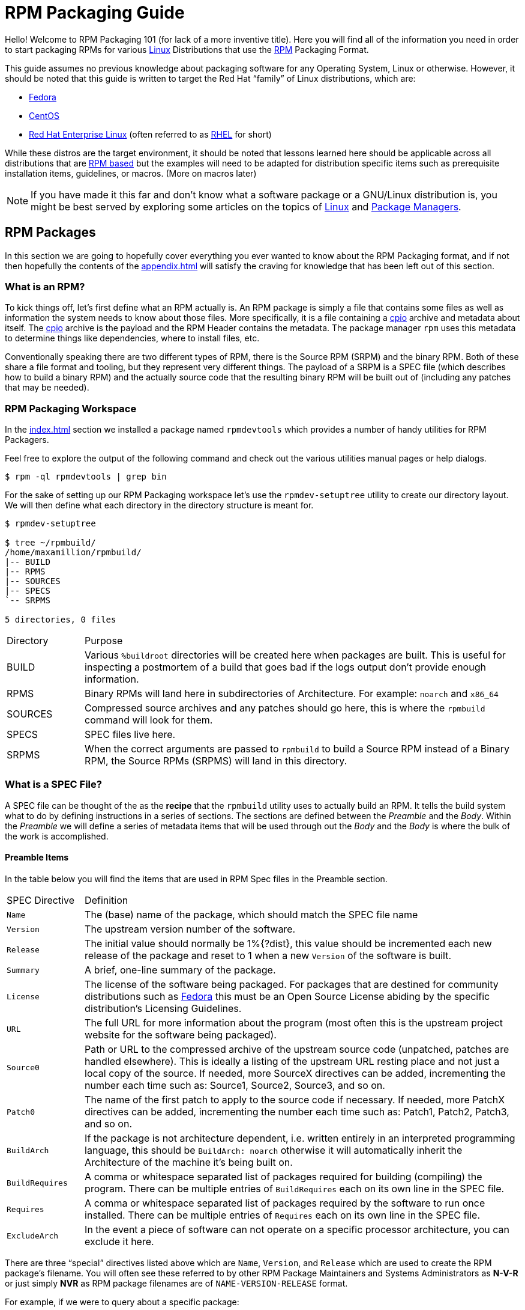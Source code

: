 [[rpm-packaging-guide]]
= RPM Packaging Guide

Hello! Welcome to RPM Packaging 101 (for lack of a more inventive title). Here
you will find all of the information you need in order to start packaging RPMs
for various https://en.wikipedia.org/wiki/Linux[Linux] Distributions that use the http://rpm.org/[RPM] Packaging Format.

This guide assumes no previous knowledge about packaging software for any
Operating System, Linux or otherwise. However, it should be noted that this
guide is written to target the Red Hat “family” of Linux distributions, which
are:

*   https://getfedora.org/[Fedora]
*   https://www.centos.org/[CentOS]
*   https://www.redhat.com/en/technologies/linux-platforms[Red Hat Enterprise Linux] (often referred to as https://www.redhat.com/en/technologies/linux-platforms[RHEL] for short)

While these distros are the target environment, it should be noted that lessons
learned here should be applicable across all distributions that are https://en.wikipedia.org/wiki/List_of_Linux_distributions#RPM-based[RPM based]
but the examples will need to be adapted for distribution specific items such as
prerequisite installation items, guidelines, or macros. (More on macros later)

NOTE: If you have made it this far and don’t know what a software package or a
GNU/Linux distribution is, you might be best served by exploring some
articles on the topics of https://en.wikipedia.org/wiki/Linux[Linux] and https://en.wikipedia.org/wiki/Package_manager[Package Managers].

[[rpm-packages]]
== RPM Packages

In this section we are going to hopefully cover everything you ever wanted to
know about the RPM Packaging format, and if not then hopefully the contents of
the <<appendix.adoc#appendix>> will satisfy the craving for knowledge that has
been left out of this section.

[[what-is-an-rpm]]
=== What is an RPM?

To kick things off, let’s first define what an RPM actually is. An RPM package
is simply a file that contains some files as well as information the system
needs to know about those files. More specifically, it is a file containing a
https://en.wikipedia.org/wiki/Cpio[cpio] archive and metadata about itself. The https://en.wikipedia.org/wiki/Cpio[cpio] archive is the payload
and the RPM Header contains the metadata. The package manager ``rpm`` uses this
metadata to determine things like dependencies, where to install files, etc.

Conventionally speaking there are two different types of RPM, there is the
Source RPM (SRPM) and the binary RPM. Both of these share a file format and
tooling, but they represent very different things. The payload of a SRPM is a
SPEC file (which describes how to build a binary RPM) and the actually source
code that the resulting binary RPM will be built out of (including any patches
that may be needed).

[[rpm-packaging-workspace]]
=== RPM Packaging Workspace

In the <<index.adoc#prerequisites>> section we installed a package named
``rpmdevtools`` which provides a number of handy utilities for RPM Packagers.

Feel free to explore the output of the following command and check out the
various utilities manual pages or help dialogs.

[source,java]
----
$ rpm -ql rpmdevtools | grep bin

----

For the sake of setting up our RPM Packaging workspace let’s use the
``rpmdev-setuptree`` utility to create our directory layout. We will then define
what each directory in the directory structure is meant for.

[source,java]
----
$ rpmdev-setuptree

$ tree ~/rpmbuild/
/home/maxamillion/rpmbuild/
|-- BUILD
|-- RPMS
|-- SOURCES
|-- SPECS
`-- SRPMS

5 directories, 0 files

----

[cols="15%,85%"]
|====
| Directory | Purpose
| BUILD | Various ``%buildroot`` directories will be created here when
packages are built. This is useful for inspecting a
postmortem of a build that goes bad if the logs output don’t
provide enough information.
| RPMS | Binary RPMs will land here in subdirectories of
Architecture. For example: ``noarch`` and ``x86_64``
| SOURCES | Compressed source archives and any patches should go here,
this is where the ``rpmbuild`` command will look for them.
| SPECS | SPEC files live here.
| SRPMS | When the correct arguments are passed to ``rpmbuild`` to
build a Source RPM instead of a Binary RPM, the Source RPMs
(SRPMS) will land in this directory.
|====

[[what-is-a-spec-file]]
=== What is a SPEC File?

A SPEC file can be thought of the as the **recipe** that the ``rpmbuild``
utility uses to actually build an RPM. It tells the build system what to do by
defining instructions in a series of sections. The sections are defined between
the __Preamble__ and the __Body__. Within the __Preamble__ we will define a series of
metadata items that will be used through out the __Body__ and the __Body__ is where
the bulk of the work is accomplished.

[[preamble-items]]
==== Preamble Items

In the table below you will find the items that are used in RPM Spec files in
the Preamble section.

[cols="15%,85%"]
|====
| SPEC Directive | Definition
| ``Name`` | The (base) name of the package, which should match the SPEC
file name
| ``Version`` | The upstream version number of the software.
| ``Release`` | The initial value should normally be 1%{?dist}, this value
should be incremented each new release of the package and
reset to 1 when a new ``Version`` of the software is built.
| ``Summary`` | A brief, one-line summary of the package.
| ``License`` | The license of the software being packaged. For packages
that are destined for community distributions such as
https://getfedora.org/[Fedora] this must be an Open Source License abiding by the
specific distribution’s Licensing Guidelines.
| ``URL`` | The full URL for more information about the program (most
often this is the upstream project website for the software
being packaged).
| ``Source0`` | Path or URL to the compressed archive of the upstream source
code (unpatched, patches are handled elsewhere). This is
ideally a listing of the upstream URL resting place and not
just a local copy of the source. If needed, more SourceX
directives can be added, incrementing the number each time
such as: Source1, Source2, Source3, and so on.
| ``Patch0`` | The name of the first patch to apply to the source code if
necessary. If needed, more PatchX directives can be added,
incrementing the number each time such as: Patch1, Patch2,
Patch3, and so on.
| ``BuildArch`` | If the package is not architecture dependent, i.e. written
entirely in an interpreted programming language, this should
be ``BuildArch: noarch`` otherwise it will automatically
inherit the Architecture of the machine it’s being built on.
| ``BuildRequires`` | A comma or whitespace separated list of packages required
for building
(compiling) the program. There can be multiple entries of
``BuildRequires`` each on its own line in the SPEC file.
| ``Requires`` | A comma or whitespace separated list of packages required
by the software to run once installed. There can
be multiple entries of ``Requires`` each on its
own line in the SPEC file.
| ``ExcludeArch`` | In the event a piece of software can not operate on a
specific processor architecture, you can exclude it here.
|====

There are three “special” directives listed above which are ``Name``,
``Version``, and ``Release`` which are used to create the RPM package’s
filename. You will often see these referred to by other RPM Package Maintainers
and Systems Administrators as **N-V-R** or just simply **NVR** as RPM package
filenames are of ``NAME-VERSION-RELEASE`` format.

For example, if we were to query about a specific package:

[source,java]
----
$ rpm -q python
python-2.7.5-34.el7.x86_64

----

Here ``python`` is our Package Name, ``2.7.5`` is our Version, and ``34.el7`` is
our Release. The final marker is ``x86_64`` and is our architecture, which is
not something we control as a RPM Packager (with the exception of ``noarch``,
more on that later) but is a side effect of the ``rpmbuild`` build environment,
something we will cover in more detail later.

[[body-items]]
==== Body Items

In the table below you will find the items that are used in RPM Spec files in
the body.

[cols="15%,85%"]
|====
| SPEC Directive | Definition
| ``%description`` | A full description of the software packaged in the RPM, this
can consume multiple lines and be broken into paragraphs.
| ``%prep`` | Command or series of commands to prepare the software
to be built. Example is to uncompress the archive in
``Source0``. This can contain shell script.
| ``%build`` | Command or series of commands used to actually perform the
build procedure (compile) of the software.
| ``%install`` | Command or series of commands used to actually install the
various artifacts into a resulting location in the FHS.
Something to note is that this is done within the relative
context of the ``%buildroot`` (more on that later).
| ``%check`` | Command or series of commands to “test” the software. This
is normally things such as unit tests.
| ``%files`` | The list of files that will be installed in their final
resting place in the context of the target system.
| ``%changelog`` | A record of changes that have happened to the package
between different ``Version`` or ``Release`` builds.
|====

[[advanced-items]]
==== Advanced items

There are a series of advanced items including what are known as __scriptlets__
and __triggers__ which take effect at different points through out the
installation process on the target machine (not the build process). These are
out of the scope of this document, but there is plenty of information on them in
the <<appendix.adoc#appendix>>.

[[buildroots]]
=== BuildRoots

The term “buildroot” is unfortunately ambiguous and you will often get various
different definitions. However in the world of RPM Packages this is literally
a https://en.wikipedia.org/wiki/Chroot[chroot] environment such that you are creating a filesystem hierarchy in
a new “fake” root directory much in the way these contents can be laid down upon
an actual system’s filesystem and not violate it’s integrity. Imagine this much
in the same way that you would imagine creating the contents for a https://en.wikipedia.org/wiki/Tar_%28computing%29[tarball]
such that it would be expanded at the root (/) directory of an existing system
as this is effectively what RPM will do at a certain point during an
installation transaction. Ultimately the payload of the resulting Binary RPM is
extracted from this environment and put into the https://en.wikipedia.org/wiki/Cpio[cpio] archive.

[[rpm-macros]]
=== RPM Macros

A http://rpm.org/wiki/PackagerDocs/Macros[rpm macro] is a straight text substitution that can be conditionally assigned
based on the optional evaluation of a statement when certain built-in
functionality is used. What this means is that we can have RPM perform text
substitutions for us so that we don’t have to.

An example of how this can be extremely useful for a RPM Packager is if we
wanted to reference the _Version_ of the software we are packaging multiple
times through out our SPEC file but only want to define it one time. We would
then use the ``%{version}`` macro and it would be substituted in place by
whatever the actual version number is that was entered in the _Version_ field of
the SPEC.

[NOTE]
====
One handy utility of the ``rpm`` command for packagers is the ``--eval``
flag which allows you to ask rpm to evaluate a macro. If you see a macro in
a SPEC file that you’re not familiar with, you can quickly evaluate the
expression.

[source,java]
----
$ rpm --eval %{_bindir}
/usr/bin

$ rpm --eval %{_libexecdir}
/usr/libexec

----
====

A common macro we will encounter as a packager is ``%{?dist}`` which signifies
the “distribution tag” allowing for a short textual representation of the
distribution used for the build to be injected into a text field.

For example:

[source,java]
----
# On a RHEL 7.x machine
$ rpm --eval %{?dist}
.el7

# On a Fedora 23 machine
$ rpm --eval %{?dist}
.fc23

----

For more information, please reference the <<appendix.adoc#more-on-macros>>
section of the <<appendix.adoc#appendix>>.

[[working-with-spec-files]]
=== Working with SPEC files

As a RPM Packager, you will likely spend a large majority of your time, when
packaging software, editing the SPEC file. The spec file is the recipe we use to tell
``rpmbuild`` how to actually perform a build. In this section we will discuss
how to create and modify a spec file.

When it comes time to package new software, a new SPEC file must be created.
We __could__ write one from scratch from memory but that sounds boring
and tedious, so let’s not do that. The good news is that we’re in luck and
there’s an utility called ``rpmdev-newspec``. This utility will create a new spec file for us. We
will just fill in the various directives or add new fields as needed. This
provides us with a nice baseline template.

If you have not already done so by way of another section of the guide, go ahead
and download the example programs now and place them in your
``~/rpmbuild/SOURCES`` directory.

*   https://github.com/redhat-developer/rpm-packaging-guide/raw/master/example-code/bello-0.1.tar.gz[bello-0.1.tar.gz]

*   https://github.com/redhat-developer/rpm-packaging-guide/raw/master/example-code/pello-0.1.1.tar.gz[pello-0.1.1.tar.gz]

*   https://github.com/redhat-developer/rpm-packaging-guide/raw/master/example-code/cello-1.0.tar.gz[cello-1.0.tar.gz]

**   https://github.com/redhat-developer/rpm-packaging-guide/master/example-code/cello-output-first-patch.patch[cello-output-first-patch.patch]

Let’s go ahead and create a SPEC file for each of our three implementations of
our example and then we will look at the SPEC files and the

NOTE: Some programmer focused text editors will pre-populate a new file with the
extension ``.spec`` with a SPEC template of their own but ``rpmdev-newspec``
is an editor-agnostic method which is why it is chosen here.

[source,java]
----
$ cd ~/rpmbuild/SPECS

$ rpmdev-newspec bello
bello.spec created; type minimal, rpm version >= 4.11.

$ rpmdev-newspec cello
cello.spec created; type minimal, rpm version >= 4.11.

$ rpmdev-newspec pello
pello.spec created; type minimal, rpm version >= 4.11.

----

You will now find three SPEC files in your ``~/rpmbuild/SPECS/`` directory all
matching the names you passed to ``rpmdev-newspec`` but with the ``.spec`` file
extension. Take a moment to look at the files using your favorite text editor,
the directives should look familiar from the
<<what-is-a-spec-file>> section. We will discuss the
exact information we will input into these fields in the following sections that
will focus specifically on each example.

[NOTE]
====
The ``rpmdev-newspec`` utility does not use https://en.wikipedia.org/wiki/Linux[Linux] Distribution specific
guidelines or conventions, however this document is targeted towards using
conventions and guidelines for https://getfedora.org/[Fedora], https://www.centos.org/[CentOS], and https://www.redhat.com/en/technologies/linux-platforms[RHEL] so you will
notice:

We remove the use of ``rm $RPM_BUILD_ROOT`` as it is no longer necessary to
perform that task when building on https://www.redhat.com/en/technologies/linux-platforms[RHEL] or _CentOS_ 7.0 or newer or on
https://getfedora.org/[Fedora] version 18 or newer.

We also will favor the use of ``%{buildroot}`` notation over
``$RPM_BUILD_ROOT`` when referencing RPM’s Buildroot for consistency with
all other defined or provided macros through out the SPEC
====

There are three examples below, each one is meant to be self-sufficient in
instruction such that you can jump to a specific one if it matches your needs
for packaging. However, feel free to read them straight through for a full
exploration of packaging different kinds of software.

[cols="15%,85%"]
|====
| Software Name | Explanation of example
| bello | Software written in a raw interpreted programming language
does doesn’t require a build but only needs files installed.
If a pre-compiled binary needs to be packaged, this method
could also be used since the binary would also just be
a file.
| pello | Software written in a byte-compiled interpreted programming
language used to demonstrate the installation of a byte
compile process and the installation of the resulting
pre-optimized files.
| cello | Software written in a natively compiled programming language
to demonstrate an common build and installation process
using tooling for compiling native code.
|====

[[bello-working-with-spec-files]]
==== bello

Our first SPEC file will be for our example written in https://www.gnu.org/software/bash/[bash] shell script that
you downloaded (or you created a simulated upstream release in the <<general-background.adoc#general-topics-and-background>>
section) and placed its source code
into ``~/rpmbuild/SOURCES/`` earlier. Let’s go ahead and open the file
``~/rpmbuild/SPECS/bello.spec`` and start filling in some fields.

The following is the output template we were given from ``rpmdev-newspec``.

[source,java]
----
Name:           bello
Version:
Release:        1%{?dist}
Summary:

License:
URL:
Source0:

BuildRequires:
Requires:

%description

%prep
%setup -q

%build
%configure
make %{?_smp_mflags}

%install
rm -rf $RPM_BUILD_ROOT
%make_install

%files
%doc

%changelog
* Tue May 31 2016 Adam Miller <maxamillion@fedoraproject.org>
-

----

Let us begin with the first set of directives that ``rpmdev-newspec`` has
grouped together at the top of the file: ``Name``, ``Version``, ``Release``,
``Summary``. The ``Name`` is already specified because we provided that
information to the command line for ``rpmdev-newspec``.

Let’s set the ``Version`` to match what the “upstream” release version of the
__bello__ source code is, which we can observe is ``0.1`` as set by the example
code we downloaded (or we created in the <<general-background.adoc#general-topics-and-background>> section).

The ``Release`` is already set to ``1%{?dist}`` for us, the numerical value
which is initially ``1`` should be incremented every time the package is updated
for any reason, such as including a new patch to fix an issue, but doesn’t have
a new upstream release ``Version``. When a new upstream release happens (for
example, bello version ``0.2`` were released) then the ``Release`` number should
be reset to ``1``. The __disttag__ of ``%{?dist}`` should look familiar from the
previous section’s coverage of <<rpm-macros>>.

The ``Summary`` should be a short, one-line explanation of what this software
is.

After your edits, the first section of the SPEC file should resemble the
following:

[source,java]
----
Name:           bello
Version:        0.1
Release:        1%{?dist}
Summary:        Hello World example implemented in bash script

----

Now, let’s move on to the second set of directives that ``rpmdev-newspec`` has
grouped together in our SPEC file: ``License``, ``URL``, ``Source0``.

The ``License`` field is the https://en.wikipedia.org/wiki/Software_license[Software License] associated with the source code
from the upstream release. The exact format for how to label the License in your
SPEC file will vary depending on which specific RPM based https://en.wikipedia.org/wiki/Linux[Linux] distribution
guidelines you are following, we will use the notation standards in the https://fedoraproject.org/wiki/Licensing:Main[Fedora
License Guidelines] for this document and as such this field will contain the
text ``GPLv3+``

The ``URL`` field is the upstream software’s website, not the source code
download link but the actual project, product, or company website where someone
would find more information about this particular piece of software. Since we’re
just using an example, we will call this ``https://example.com/bello``. However,
we will use the rpm macro variable of ``%{name}`` in it’s place for consistency
and the resulting entry will be ``https://example.com/%{name}``.

The ``Source0`` field is where the upstream software’s source code should be
able to be downloaded from. This URL should link directly to the specific
version of the source code release that this RPM Package is packaging. Once
again, since this is an example we will use an example value:
``https://example.com/bello/releases/bello-0.1.tar.gz`` and while we might want
to, we should note that this example URL has hard coded values in it that are
possible to change in the future and are potentially even likely to change such
as the release version ``0.1``. We can simplify this by only needing to update
one field in the SPEC file and allowing it to be reused. we will use the value
``https://example.com/%{name}/releases/%{name}-%{version}.tar.gz`` instead of
the hard coded examples string previously listed.

After your edits, the top portion of your spec file should look like the
following:

[source,java]
----
Name:           bello
Version:        0.1
Release:        1%{?dist}
Summary:        Hello World example implemented in bash script

License:        GPLv3+
URL:            https://example.com/%{name}
Source0:        https://example.com/%{name}/release/%{name}-%{version}.tar.gz

----

Next up we have ``BuildRequires`` and ``Requires``, each of which define
something that is required by the package. However, ``BuildRequires`` is to tell
``rpmbuild`` what is needed by your package at **build** time and ``Requires``
is what is needed by your package at **run** time. In this example there is no
**build** because the https://www.gnu.org/software/bash/[bash] script is a raw interpreted programming language
so we will only be installing files into locations on the system, but it does
require the https://www.gnu.org/software/bash/[bash] shell environment in order to execute so we will need to
define ``bash`` as a requirement using the ``Requires`` directive.

Since we don’t have a build step, we can simply omit the ``BuildRequires``
directive. There is no need to define is as “undefined” or otherwise, omitting
it’s inclusion will suffice.

Something we need to add here since this is software written in an interpreted
programming language with no natively compiled extensions is a ``BuildArch``
entry that is set to ``noarch`` in order to tell RPM that this package does not
need to be bound to the processor architecture that it is built using.

After your edits, the top portion of your spec file should look like the
following:

[source,java]
----
Name:           bello
Version:        0.1
Release:        1%{?dist}
Summary:        Hello World example implemented in bash script

License:        GPLv3+
URL:            https://example.com/%{name}
Source0:        https://example.com/%{name}/release/%{name}-%{version}.tar.gz

Requires:       bash

BuildArch:      noarch

----

The following directives can be thought of as “section headings” because they
are directives that can define multi-line, multi-instruction, or scripted tasks
to occur. We will walk through them one by one just as we did with the previous
items.

The ``%description`` should be a longer, more full length description of the
software being packaged than what is found in the ``Summary`` directive. For the
sake of our example, this isn’t really going to contain much content but this
section can be a full paragraph or more than one paragraph if desired.

The ``%prep`` section is where we __prepare__ our build environment or workspace
for building. Most often what happens here is the expansion of compressed
archives of the source code, application of patches, and potentially parsing of
information provided in the source code that is necessary in a later portion of
the SPEC. In this section we will simply use the provided macro ``%setup -q``.

The ``%build`` section is where we tell the system how to actually build the
software we are packaging. However, since this software doesn’t need to be built
we can simply leave this section blank (removing what was provided by the
template).

The ``%install`` section is where we instruct ``rpmbuild`` how to install our
previously built software (in the event of a build process) into the
``BUILDROOT`` which is effectively a https://en.wikipedia.org/wiki/Chroot[chroot] base directory with nothing in it
and we will have to construct any paths or directory hierarchies that we will
need in order to install our software here in their specific locations. However,
our RPM Macros help us accomplish this task without having to hardcode paths.
Since the only thing we need to do in order to install ``bello`` into this
environment is create the destination directory for the executable https://www.gnu.org/software/bash/[bash]
script file and then install the file into that directory, we can do so by using
the same ``install`` command but we will make a slight modification since we are
inside the SPEC file and we will use the macro variable of ``%{name}`` in it’s
place for consistency.

The ``%install`` section should look like the following after your edits:

[source,java]
----
%install

mkdir -p %{buildroot}/%{_bindir}

install -m 0755 %{name} %{buildroot}/%{_bindir}/%{name}

----

The ``%files`` section is where we provide the list of files that this RPM
provides and where it’s intended for them to live on the system that the RPM is
installed upon. Note here that this isn’t relative to the ``%{buildroot}`` but
the full path for the files as they are expected to exist on the end system
after installation. Therefore, the listing for the ``bello`` file we are
installing will be ``%{_bindir}/%{name}`` (this would be ``/usr/bin/bello`` if
we weren’t using the rpm macros).

Also within this section, you will sometimes need a built-in macro to provide
context on a file. This can be useful for Systems Administrators and end users
who might want to query the system with ``rpm`` about the resulting package.
The built-in macro we will use here is ``%license`` which will tell ``rpmbuild``
that this is a software license file in the package file manifest metadata.

The ``%files`` section should look like the following after your edits:

[source,java]
----
%files
%license LICENSE
%{_bindir}/%{name}

----

The last section, ``%changelog`` is a list of date-stamped entries that
correlate to a specific Version-Release of the package. This is not meant to be
a log of what changed in the software from release to release, but specifically
to packaging changes. For example, if software in a package needed patching or
there was a change needed in the build procedure listed in the ``%build``
section that information would go here. Each change entry can contain multiple
items and each item should start on a new line and begin with a ``-`` character.
Below is our example entry:

[source,java]
----
%changelog
* Tue May 31 2016 Adam Miller <maxamillion@fedoraproject.org> - 0.1-1
- First bello package
- Example second item in the changelog for version-release 0.1-1

----

Note the format above, the date-stamp will begin with a ``*`` character,
followed by the calendar day of the week, the month, the day of the month, the
year, then the contact information for the RPM Packager. From there we have
a ``-`` character before the Version-Release, which is an often used convention
but not a requirement. Then finally the Version-Release.

That’s it! We’ve written an entire SPEC file for **bello**! In the next section
we will cover how to build the RPM!

The full SPEC file should now look like the following:

[source,java]
----
Name:           bello
Version:        0.1
Release:        1%{?dist}
Summary:        Hello World example implemented in bash script

License:        GPLv3+
URL:            https://www.example.com/%{name}
Source0:        https://www.example.com/%{name}/releases/%{name}-%{version}.tar.gz

Requires:       bash

BuildArch:      noarch

%description
The long-tail description for our Hello World Example implemented in
bash script

%prep
%setup -q

%build

%install

mkdir -p %{buildroot}/%{_bindir}

install -m 0755 %{name} %{buildroot}/%{_bindir}/%{name}

%files
%license LICENSE
%{_bindir}/%{name}

%changelog
* Tue May 31 2016 Adam Miller <maxamillion@fedoraproject.org> - 0.1-1
- First bello package
- Example second item in the changelog for version-release 0.1-1

----

[[pello-working-with-spec-files]]
==== pello

Our second SPEC file will be for our example written in the https://www.python.org/[Python]
programming language that  you downloaded (or you created a simulated upstream
release in the <<general-background.adoc#general-topics-and-background>>
section) and placed it’s source code into ``~/rpmbuild/SOURCES/``
earlier. Let’s go ahead and open the file ``~/rpmbuild/SPECS/bello.spec``
and start filling in some fields.

Before we start down this path, we need to address something somewhat unique
about byte-compiled interpreted software. Since we we will be byte-compiling
this program, the https://en.wikipedia.org/wiki/Shebang_%28Unix%29[shebang] is no longer applicable because the resulting file
will not contain the entry. It is common practice to either have a
non-byte-compiled shell script that will call the executable or have a small
bit of the https://www.python.org/[Python] code that isn’t byte-compiled as the “entry point” into
the program’s execution. This might seem silly for our small example but for
large software projects with many thousands of lines of code, the performance
increase of pre-byte-compiled code is sizeable.

NOTE: The creation of a script to call the byte-compiled code or having
a non-byte-compiled entry point into the software is something that upstream
software developers most often address before doing a release of their
software to the world, however this is not always the case and this exercise
is meant to help address what to do in those situations. For more
information on how https://www.python.org/[Python] code is normally released and distributed
please reference the https://docs.python.org/2/library/distribution.html[Software Packaging and Distribution] documentation.

We will make a small shell script to call our byte compiled code to be the entry
point into our software. We will do this as a part of our SPEC file itself in
order to demonstrate how you can script actions inside the SPEC file. We will
cover the specifics of this in the ``%install`` section later.

Let’s go ahead and open the file ``~/rpmbuild/SPECS/pello.spec`` and start
filling in some fields.

The following is the output template we were given from ``rpmdev-newspec``.

[source,java]
----
Name:           pello
Version:
Release:        1%{?dist}
Summary:

License:
URL:
Source0:

BuildRequires:
Requires:

%description

%prep
%setup -q

%build
%configure
make %{?_smp_mflags}

%install
rm -rf $RPM_BUILD_ROOT
%make_install

%files
%doc

%changelog
* Tue May 31 2016 Adam Miller <maxamillion@fedoraproject.org>
-

----

Just as with the first example, let’s begin with the first set of directives
that ``rpmdev-newspec`` has grouped together at the top of the file:
``Name``, ``Version``, ``Release``, ``Summary``. The ``Name`` is already
specified because we provided that information to the command line for
``rpmdev-newspec``.

Let’s set the ``Version`` to match what the “upstream” release version of the
__pello__ source code is, which we can observe is ``0.1.1`` as set by the example
code we downloaded (or we created in the <<general-background.adoc#general-topics-and-background>> section).

The ``Release`` is already set to ``1%{?dist}`` for us, the numerical value
which is initially ``1`` should be incremented every time the package is updated
for any reason, such as including a new patch to fix an issue, but doesn’t have
a new upstream release ``Version``. When a new upstream release happens (for
example, pello version ``0.1.2`` were released) then the ``Release`` number
should be reset to ``1``. The __disttag__ of ``%{?dist}`` should look familiar
from the previous section’s coverage of <<rpm-macros>>.

The ``Summary`` should be a short, one-line explanation of what this software
is.

After your edits, the first section of the SPEC file should resemble the
following:

[source,java]
----
Name:           pello
Version:        0.1.1
Release:        1%{?dist}
Summary:        Hello World example implemented in Python

----

Now, let’s move on to the second set of directives that ``rpmdev-newspec`` has
grouped together in our SPEC file: ``License``, ``URL``, ``Source0``.

The ``License`` field is the https://en.wikipedia.org/wiki/Software_license[Software License] associated with the source code
from the upstream release. The exact format for how to label the License in your
SPEC file will vary depending on which specific RPM based https://en.wikipedia.org/wiki/Linux[Linux] distribution
guidelines you are following, we will use the notation standards in the https://fedoraproject.org/wiki/Licensing:Main[Fedora
License Guidelines] for this document and as such this field will contain the
text ``GPLv3+``

The ``URL`` field is the upstream software’s website, not the source code
download link but the actual project, product, or company website where someone
would find more information about this particular piece of software. Since we’re
just using an example, we will call this ``https://example.com/pello``. However,
we will use the rpm macro variable of ``%{name}`` in it’s place for consistency.

The ``Source0`` field is where the upstream software’s source code should be
able to be downloaded from. This URL should link directly to the specific
version of the source code release that this RPM Package is packaging. Once
again, since this is an example we will use an example value:
``https://example.com/pello/releases/pello-0.1.1.tar.gz``

We should note that this example URL has hard coded values in it that are
possible to change in the future and are potentially even likely to change such
as the release version ``0.1.1``. We can simplify this by only needing to update
one field in the SPEC file and allowing it to be reused. we will use the value
``https://example.com/%{name}/releases/%{name}-%{version}.tar.gz`` instead of
the hard coded examples string previously listed.

After your edits, the top portion of your spec file should look like the
following:

[source,java]
----
Name:           pello
Version:        0.1.1
Release:        1%{?dist}
Summary:        Hello World example implemented in Python

License:        GPLv3+
URL:            https://example.com/%{name}
Source0:        https://example.com/%{name}/release/%{name}-%{version}.tar.gz

----

Next up we have ``BuildRequires`` and ``Requires``, each of which define
something that is required by the package. However, ``BuildRequires`` is to tell
``rpmbuild`` what is needed by your package at **build** time and ``Requires``
is what is needed by your package at **run** time.

In this example we will need the ``python`` package in order to perform the
byte-compile build process. We will also need the ``python`` package in order to
execute the byte-compiled code at runtime and therefore need to define
``python`` as a requirement using the ``Requires`` directive. We will also need
the ``bash`` package in order to execute the small entry-point script we will
use here.

Something we need to add here since this is software written in an interpreted
programming language with no natively compiled extensions is a ``BuildArch``
entry that is set to ``noarch`` in order to tell RPM that this package does not
need to be bound to the processor architecture that it is built using.

After your edits, the top portion of your spec file should look like the
following:

[source,java]
----
Name:           pello
Version:        0.1
Release:        1%{?dist}
Summary:        Hello World example implemented in Python

License:        GPLv3+
URL:            https://example.com/%{name}
Source0:        https://example.com/%{name}/release/%{name}-%{version}.tar.gz

BuildRequires:  python
Requires:       python
Requires:       bash

BuildArch:      noarch

----

The following directives can be thought of as “section headings” because they
are directives that can define multi-line, multi-instruction, or scripted tasks
to occur. We will walk through them one by one just as we did with the previous
items.

The ``%description`` should be a longer, more full length description of the
software being packaged than what is found in the ``Summary`` directive. For the
sake of our example, this isn’t really going to contain much content but this
section can be a full paragraph or more than one paragraph if desired.

The ``%prep`` section is where we __prepare__ our build environment or workspace
for building. Most often what happens here is the expansion of compressed
archives of the source code, application of patches, and potentially parsing of
information provided in the source code that is necessary in a later portion of
the SPEC. In this section we will simply use the provided macro ``%setup -q``.

The ``%build`` section is where we tell the system how to actually build the
software we are packaging. Here we will perform a byte-compilation of our
software. For those who read the <<general-background.adoc#general-topics-and-background>> section, this portion of the example should look familiar.
The ``%build`` section of our SPEC file should look as follows.

[source,java]
----
%build

python -m compileall pello.py

----

The ``%install`` section is where we instruct ``rpmbuild`` how to install our
previously built software into the ``BUILDROOT`` which is effectively a
https://en.wikipedia.org/wiki/Chroot[chroot] base directory with nothing in it and we will have to construct any
paths or directory hierarchies that we will need in order to install our
software here in their specific locations. However, our RPM Macros help us
accomplish this task without having to hardcode paths.

We had previously discussed that since we will lose the context of a file with
the https://en.wikipedia.org/wiki/Shebang_%28Unix%29[shebang] line in it when we byte compile that we will need to create
a simple wrapper script in order to accomplish that task. There are many options
on how to accomplish this including, but not limited to, making a separate
script and using that as a separate ``SourceX`` directive and the option we’re
going to show in this example which is to create the file in-line in the SPEC
file. The reason for showing the example option that we are is simply to
demonstrate that the SPEC file itself is scriptable. What we’re going to do is
create a small “wrapper script” which will execute the https://www.python.org/[Python] byte-compiled
code by using a https://en.wikipedia.org/wiki/Here_document[here document]. We will also need to actually install the
byte-compiled file into a library directory on the system such that it can be
accessed.

NOTE: You will notice below that we are hard coding the library path. There are
various methods to avoid needing to do this, many of which are addressed in
the <<appendix.adoc#appendix>>, under the <<appendix.adoc#more-on-macros>> section, and are specific to the programming language in
which the software that is being packaged was written in. In this example we
hard code the path for simplicity as to not cover too many topics
simultaneously.

The ``%install`` section should look like the following after your edits:

[source,java]
----
%install

mkdir -p %{buildroot}/%{_bindir}
mkdir -p %{buildroot}/usr/lib/%{name}

cat > %{buildroot}/%{_bindir}/%{name} <<-EOF
#!/bin/bash
/usr/bin/python /usr/lib/%{name}/%{name}.pyc
EOF

chmod 0755 %{buildroot}/%{_bindir}/%{name}

install -m 0644 %{name}.py* %{buildroot}/usr/lib/%{name}/

----

The ``%files`` section is where we provide the list of files that this RPM
provides and where it’s intended for them to live on the system that the RPM is
installed upon. Note here that this isn’t relative to the ``%{buildroot}`` but
the full path for the files as they are expected to exist on the end system
after installation. Therefore, the listing for the ``pello`` file we are
installing will be ``%{_bindir}/pello``. We will also need to provide a ``%dir``
listing to define that this package “owns” the library directory we created as
well as all the files we placed in it.

Also within this section, you will sometimes need a built-in macro to provide
context on a file. This can be useful for Systems Administrators and end users
who might want to query the system with ``rpm`` about the resulting package.
The built-in macro we will use here is ``%license`` which will tell ``rpmbuild``
that this is a software license file in the package file manifest metadata.

The ``%files`` section should look like the following after your edits:

[source,java]
----
%files
%license LICENSE
%dir /usr/lib/%{name}/
%{_bindir}/%{name}
/usr/lib/%{name}/%{name}.py*

----

The last section, ``%changelog`` is a list of date-stamped entries that
correlate to a specific Version-Release of the package. This is not meant to be
a log of what changed in the software from release to release, but specifically
to packaging changes. For example, if software in a package needed patching or
there was a change needed in the build procedure listed in the ``%build``
section that information would go here. Each change entry can contain multiple
items and each item should start on a new line and begin with a ``-`` character.
Below is our example entry:

[source,java]
----
%changelog
* Tue May 31 2016 Adam Miller <maxamillion@fedoraproject.org> - 0.1-1
- First bello package
- Example second item in the changelog for version-release 0.1-1

----

Note the format above, the date-stamp will begin with a ``*`` character,
followed by the calendar day of the week, the month, the day of the month, the
year, then the contact information for the RPM Packager. From there we have
a ``-`` character before the Version-Release, which is an often used convention
but not a requirement. Then finally the Version-Release.

That’s it! We’ve written an entire SPEC file for **pello**! In the next section
we will cover how to build the RPM!

The full SPEC file should now look like the following:

[source,java]
----
Name:           pello
Version:        0.1.1
Release:        1%{?dist}
Summary:        Hello World example implemented in bash script

License:        GPLv3+
URL:            https://www.example.com/%{name}
Source0:        https://www.example.com/%{name}/releases/%{name}-%{version}.tar.gz

BuildRequires:  python
Requires:       python
Requires:       bash

BuildArch:      noarch

%description
The long-tail description for our Hello World Example implemented in
Python

%prep
%setup -q

%build

python -m compileall %{name}.py

%install

mkdir -p %{buildroot}/%{_bindir}
mkdir -p %{buildroot}/usr/lib/%{name}

cat > %{buildroot}/%{_bindir}/%{name} <<-EOF
#!/bin/bash
/usr/bin/python /usr/lib/%{name}/%{name}.pyc
EOF

chmod 0755 %{buildroot}/%{_bindir}/%{name}

install -m 0644 %{name}.py* %{buildroot}/usr/lib/%{name}/

%files
%license LICENSE
%dir /usr/lib/%{name}/
%{_bindir}/%{name}
/usr/lib/%{name}/%{name}.py*

%changelog
* Tue May 31 2016 Adam Miller <maxamillion@fedoraproject.org> - 0.1.1-1
  - First pello package

----

[[cello-working-with-spec-files]]
==== cello

Our third SPEC file will be for our example written in the https://en.wikipedia.org/wiki/C_%28programming_language%29[C] programming
language that we created a simulated upstream release of previously (or you
downloaded) and placed it’s source code into ``~/rpmbuild/SOURCES/`` earlier.

Let’s go ahead and open the file ``~/rpmbuild/SPECS/cello.spec`` and start
filling in some fields.

The following is the output template we were given from ``rpmdev-newspec``.

[source,java]
----
Name:           cello
Version:
Release:        1%{?dist}
Summary:

License:
URL:
Source0:

BuildRequires:
Requires:

%description

%prep
%setup -q

%build
%configure
make %{?_smp_mflags}

%install
rm -rf $RPM_BUILD_ROOT
%make_install

%files
%doc

%changelog
* Tue May 31 2016 Adam Miller <maxamillion@fedoraproject.org>
-

----

Just as with the previous examples, let’s begin with the first set of directives
that ``rpmdev-newspec`` has grouped together at the top of the file:
``Name``, ``Version``, ``Release``, ``Summary``. The ``Name`` is already
specified because we provided that information to the command line for
``rpmdev-newspec``.

Let’s set the ``Version`` to match what the “upstream” release version of the
__cello__ source code is, which we can observe is ``1.0`` as set by the example
code we downloaded (or we created in the <<general-background.adoc#general-topics-and-background>> section).

The ``Release`` is already set to ``1%{?dist}`` for us, the numerical value
which is initially ``1`` should be incremented every time the package is updated
for any reason, such as including a new patch to fix an issue, but doesn’t have
a new upstream release ``Version``. When a new upstream release happens (for
example, cello version ``2.0`` were released) then the ``Release`` number should
be reset to ``1``. The __disttag__ of ``%{?dist}`` should look familiar from the
previous section’s coverage of <<rpm-macros>>.

The ``Summary`` should be a short, one-line explanation of what this software
is.

After your edits, the first section of the SPEC file should resemble the
following:

[source,java]
----
Name:           cello
Version:        1.0
Release:        1%{?dist}
Summary:        Hello World example implemented in C

----

Now, let’s move on to the second set of directives that ``rpmdev-newspec`` has
grouped together in our SPEC file: ``License``, ``URL``, ``Source0``. However,
we will add one to this grouping as it is closely related to the ``Source0`` and
that is our ``Patch0`` which will list the first patch we need against our
software.

The ``License`` field is the https://en.wikipedia.org/wiki/Software_license[Software License] associated with the source code
from the upstream release. The exact format for how to label the License in your
SPEC file will vary depending on which specific RPM based https://en.wikipedia.org/wiki/Linux[Linux] distribution
guidelines you are following, we will use the notation standards in the https://fedoraproject.org/wiki/Licensing:Main[Fedora
License Guidelines] for this document and as such this field will contain the
text ``GPLv3+``

The ``URL`` field is the upstream software’s website, not the source code
download link but the actual project, product, or company website where someone
would find more information about this particular piece of software. Since we’re
just using an example, we will call this ``https://example.com/cello``. However,
we will use the rpm macro variable of ``%{name}`` in it’s place for consistency.

The ``Source0`` field is where the upstream software’s source code should be
able to be downloaded from. This URL should link directly to the specific
version of the source code release that this RPM Package is packaging. Once
again, since this is an example we will use an example value:
``https://example.com/cello/releases/cello-1.0.tar.gz``

We should note that this example URL has hard coded values in it that are
possible to change in the future and are potentially even likely to change such
as the release version ``1.0``. We can simplify this by only needing to update
one field in the SPEC file and allowing it to be reused. we will use the value
``https://example.com/%{name}/releases/%{name}-%{version}.tar.gz`` instead of
the hard coded examples string previously listed.

The next item is to provide a listing for the ``.patch`` file we created earlier
such that we can apply it to the code later in the ``%setup`` section. We will
need a listing of ``Patch0:&nbsp;&nbsp;&nbsp;&nbsp;&nbsp;&nbsp;&nbsp;&nbsp; cello-output-first-patch.patch``.

After your edits, the top portion of your spec file should look like the
following:

[source,java]
----
Name:           cello
Version:        1.0
Release:        1%{?dist}
Summary:        Hello World example implemented in C

License:        GPLv3+
URL:            https://example.com/%{name}
Source0:        https://example.com/%{name}/release/%{name}-%{version}.tar.gz

Patch0:         cello-output-first-patch.patch

----

Next up we have ``BuildRequires`` and ``Requires``, each of which define
something that is required by the package. However, ``BuildRequires`` is to tell
``rpmbuild`` what is needed by your package at **build** time and ``Requires``
is what is needed by your package at **run** time.

In this example we will need the ``gcc`` and ``make`` packages in order to
perform the compilation build process. Runtime requirements are fortunately
handled for us by rpmbuild because this program does not require anything
outside of the core https://en.wikipedia.org/wiki/C_%28programming_language%29[C] standard libraries and we therefore will not need to
define anything by hand as a ``Requires`` and can omit that directive.

After your edits, the top portion of your spec file should look like the
following:

[source,java]
----
Name:           cello
Version:        0.1
Release:        1%{?dist}
Summary:        Hello World example implemented in C

License:        GPLv3+
URL:            https://example.com/%{name}
Source0:        https://example.com/%{name}/release/%{name}-%{version}.tar.gz

BuildRequires:  gcc
BuildRequires:  make

----

The following directives can be thought of as “section headings” because they
are directives that can define multi-line, multi-instruction, or scripted tasks
to occur. We will walk through them one by one just as we did with the previous
items.

The ``%description`` should be a longer, more full length description of the
software being packaged than what is found in the ``Summary`` directive. For the
sake of our example, this isn’t really going to contain much content but this
section can be a full paragraph or more than one paragraph if desired.

The ``%prep`` section is where we __prepare__ our build environment or workspace
for building. Most often what happens here is the expansion of compressed
archives of the source code, application of patches, and potentially parsing of
information provided in the source code that is necessary in a later portion of
the SPEC. In this section we will simply use the provided macro ``%setup -q``.

The ``%build`` section is where we tell the system how to actually build the
software we are packaging. Since wrote a simple ``Makefile`` for our https://en.wikipedia.org/wiki/C_%28programming_language%29[C]
implementation, we can simply use the http://www.gnu.org/software/make/[GNU make] command provided by
``rpmdev-newspec``. However, we need to remove the call to ``%configure``
because we did not provide a https://en.wikipedia.org/wiki/Configure_script[configure script]. The ``%build`` section of our
SPEC file should look as follows.

[source,java]
----
%build
make %{?_smp_mflags}

----

The ``%install`` section is where we instruct ``rpmbuild`` how to install our
previously built software into the ``BUILDROOT`` which is effectively a
https://en.wikipedia.org/wiki/Chroot[chroot] base directory with nothing in it and we will have to construct any
paths or directory hierarchies that we will need in order to install our
software here in their specific locations. However, our RPM Macros help us
accomplish this task without having to hardcode paths.

Once again, since we have a simple ``Makefile`` the installation step can be
accomplished easily by leaving in place the ``%make_install`` macro that was
again provided for us by the ``rpmdev-newspec`` command.

The ``%install`` section should look like the following after your edits:

[source,java]
----
%install
%make_install

----

The ``%files`` section is where we provide the list of files that this RPM
provides and where it’s intended for them to live on the system that the RPM is
installed upon. Note here that this isn’t relative to the ``%{buildroot}`` but
the full path for the files as they are expected to exist on the end system
after installation. Therefore, the listing for the ``cello`` file we are
installing will be ``%{_bindir}/cello``.

Also within this section, you will sometimes need a built-in macro to provide
context on a file. This can be useful for Systems Administrators and end users
who might want to query the system with ``rpm`` about the resulting package.
The built-in macro we will use here is ``%license`` which will tell ``rpmbuild``
that this is a software license file in the package file manifest metadata.

The ``%files`` section should look like the following after your edits:

[source,java]
----
%files
%license LICENSE
%{_bindir}/%{name}

----

The last section, ``%changelog`` is a list of date-stamped entries that
correlate to a specific Version-Release of the package. This is not meant to be
a log of what changed in the software from release to release, but specifically
to packaging changes. For example, if software in a package needed patching or
there was a change needed in the build procedure listed in the ``%build``
section that information would go here. Each change entry can contain multiple
items and each item should start on a new line and begin with a ``-`` character.
Below is our example entry:

[source,java]
----
%changelog
* Tue May 31 2016 Adam Miller <maxamillion@fedoraproject.org> - 0.1-1
- First cello package

----

Note the format above, the date-stamp will begin with a ``*`` character,
followed by the calendar day of the week, the month, the day of the month, the
year, then the contact information for the RPM Packager. From there we have
a ``-`` character before the Version-Release, which is an often used convention
but not a requirement. Then finally the Version-Release.

That’s it! We’ve written an entire SPEC file for **cello**! In the next section
we will cover how to build the RPM!

The full SPEC file should now look like the following:

[source,java]
----
Name:           cello
Version:        1.0
Release:        1%{?dist}
Summary:        Hello World example implemented in C

License:        GPLv3+
URL:            https://www.example.com/%{name}
Source0:        https://www.example.com/%{name}/releases/%{name}-%{version}.tar.gz

Patch0:         cello-output-first-patch.patch

BuildRequires:  gcc
BuildRequires:  make

%description
The long-tail description for our Hello World Example implemented in
C

%prep
%setup -q

%patch0

%build
make %{?_smp_mflags}

%install
%make_install

%files
%license LICENSE
%{_bindir}/%{name}

%changelog
* Tue May 31 2016 Adam Miller <maxamillion@fedoraproject.org> - 1.0-1
- First cello package

----

[[building-rpms]]
== Building RPMS

When building RPMs there are is one main command, which is ``rpmbuild`` and we
will use that through out the guide. It has been eluded to in various sections
in the guide but now we’re actually going to dig in and get our hands dirty.

We will cover a couple different combinations of arguments we can pass to
``rpmbuild`` based on scenario and desired outcome but we will focus primarily
on the two main targets of building an RPM and that is creating Source and
Binary RPMs.

One of the things you may notice about ``rpmbuild`` is that it expects the
directory structure created in a certain way and for various items such as
source code to exist within the context of that directory structure. Luckily,
this is the same directory structure that was setup by the ``rpmdev-setuptree``
utility that we used previously to setup our RPM workspace and we have been
placing files in the correct place through out the duration of the guide.

[[source-rpms]]
=== Source RPMs

Before we actually build a Source RPM, let’s quickly address why we would want
to do this. First, we might want to preserve the exact source of a
Name-Version-Release of RPM that we deployed to our environment that included
the exact SPEC file, the source code, and all relevant patches. This can be
useful when looking back in history and/or debugging if something has gone
wrong. Another reason is if we want to build a Binary RPM on a different
hardware platform or https://en.wikipedia.org/wiki/Microarchitecture[architecture].

In order to create a Source RPM we need to pass the “build source” or ``-bs``
option to ``rpmbuild`` and we will provide a SPEC file as the argument. We
will do so for each of our examples we’ve created above.

[source,java]
----
$ cd ~/rpmbuild/SPECS/

$ rpmbuild -bs bello.spec
Wrote: /home/admiller/rpmbuild/SRPMS/bello-0.1-1.el7.src.rpm

$ rpmbuild -bs pello.spec
Wrote: /home/admiller/rpmbuild/SRPMS/pello-0.1.1-1.el7.src.rpm

$ rpmbuild -bs cello.spec
Wrote: /home/admiller/rpmbuild/SRPMS/cello-1.0-1.el7.src.rpm

----

That’s it! That’s all there is to building a Source RPM or SRPM. Do note the
directory that it was placed in though, this is also a part of the directory
hierarchy that we covered previously.

Now it’s time to move on to Binary RPMs!

[[binary-rpms]]
=== Binary RPMS

When building Binary RPMs there are a few methods by which we could do this, we
could “rebuild” a SRPM by passing the ``--rebuild`` option to ``rpmbuild``. We
could tell ``rpmbuild`` to “build binary” or ``-bb`` and pass a SPEC file as the
argument similar to how we did for the Source RPMs.

[[rebuild]]
==== Rebuild

Let’s first rebuild each of our examples. Below you will see the example output
generated from rebuilding each example SRPM. You will notice the output will
vary differently based on the specific example you view and that the amount of
detail provided is quite verbose. This maybe seem daunting at first but as you
become a seasoned RPM Packager you will learn to appreciate and even welcome
this level of detail as it can prove to be very valuable when diagnosing issues.

One important distinction to make about when ``rpmbuild`` is invoked with the
``--rebuild`` argument is that it actually installs the contents of the SRPM
into your ``~/rpmbuild`` directory which will install the SPEC file and source
code, then the build is performed and the SPEC file and Source code are removed.
This might seem odd at first, but know that this is expected behavior and you
can perform a ``--recompile`` which will not do the “clean up” operation at the
end. We selected to use ``--rebuild`` in this guide to demonstrate how this
happens and how you can “recover” from it to get the SPEC files and SOURCES
back which is covered in the following section.

The commands required for each are as follows, with detailed output provided for
each below:

[source,java]
----
$ rpmbuild --rebuild ~/rpmbuild/SRPMS/bello-0.1-1.el7.src.rpm

$ rpmbuild --rebuild ~/rpmbuild/SRPMS/pello-0.1.1-1.el7.src.rpm

$ rpmbuild --rebuild ~/rpmbuild/SRPMS/cello-1.0-1.el7.src.rpm

----

Now you’ve built RPMs!

You will now find the resulting Binary RPMs in ``~/rpmbuild/RPMS/`` depending on
your https://en.wikipedia.org/wiki/Microarchitecture[architecture] and/or if the package was ``noarch``.

At the end of each of these commands you will find that there are no longer SPEC
files or contents in SOURCES for the specific SRPMs that you rebuilt because of
how ``--rebuild`` cleans up after itself. We can resolve this by executing the
following http://rpm.org/[rpm] commands which will perform an install of the SRPMs. You will
want to do this after running a ``--rebuild`` if you want to continue to
interact with the SPEC and SOURCES which we will want to do for the duration of
this guide.

[source,java]
----
$ rpm -Uvh ~/rpmbuild/SRPMS/bello-0.1-1.el7.src.rpm
Updating / installing...
   1:bello-0.1-1.el7                  ################################# [100%]

$ rpm -Uvh ~/rpmbuild/SRPMS/pello-0.1.1-1.el7.src.rpm
Updating / installing...
   1:pello-0.1.1-1.el7                ################################# [100%]

$ rpm -Uvh ~/rpmbuild/SRPMS/cello-1.0-1.el7.src.rpm
Updating / installing...
   1:cello-1.0-1.el7                  ################################# [100%]

----

[[bello-rebuild]]
===== bello

[source,java]
----
$ rpmbuild --rebuild ~/rpmbuild/SRPMS/bello-0.1-1.el7.src.rpm
Installing /home/admiller/rpmbuild/SRPMS/bello-0.1-1.el7.src.rpm
Executing(%prep): /bin/sh -e /var/tmp/rpm-tmp.GHTHCO
+ umask 022
+ cd /home/admiller/rpmbuild/BUILD
+ cd /home/admiller/rpmbuild/BUILD
+ rm -rf bello-0.1
+ /usr/bin/gzip -dc /home/admiller/rpmbuild/SOURCES/bello-0.1.tar.gz
+ /usr/bin/tar -xf -
+ STATUS=0
+ '[' 0 -ne 0 ']'
+ cd bello-0.1
+ /usr/bin/chmod -Rf a+rX,u+w,g-w,o-w .
+ exit 0
Executing(%build): /bin/sh -e /var/tmp/rpm-tmp.xmnIiZ
+ umask 022
+ cd /home/admiller/rpmbuild/BUILD
+ cd bello-0.1
+ exit 0
Executing(%install): /bin/sh -e /var/tmp/rpm-tmp.WXBLZ9
+ umask 022
+ cd /home/admiller/rpmbuild/BUILD
+ '[' /home/admiller/rpmbuild/BUILDROOT/bello-0.1-1.el7.x86_64 '!=' / ']'
+ rm -rf /home/admiller/rpmbuild/BUILDROOT/bello-0.1-1.el7.x86_64
++ dirname /home/admiller/rpmbuild/BUILDROOT/bello-0.1-1.el7.x86_64
+ mkdir -p /home/admiller/rpmbuild/BUILDROOT
+ mkdir /home/admiller/rpmbuild/BUILDROOT/bello-0.1-1.el7.x86_64
+ cd bello-0.1
+ mkdir -p /home/admiller/rpmbuild/BUILDROOT/bello-0.1-1.el7.x86_64//usr/bin
+ install -m 0755 bello /home/admiller/rpmbuild/BUILDROOT/bello-0.1-1.el7.x86_64//usr/bin/bello
+ /usr/lib/rpm/find-debuginfo.sh --strict-build-id -m --run-dwz --dwz-low-mem-die-limit 10000000 --dwz-max-die-limit 110000000 /home/admiller/rpmbuild/BUILD/bello-0.1
/usr/lib/rpm/sepdebugcrcfix: Updated 0 CRC32s, 0 CRC32s did match.
+ '[' noarch = noarch ']'
+ case "${QA_CHECK_RPATHS:-}" in
+ /usr/lib/rpm/check-buildroot
+ /usr/lib/rpm/redhat/brp-compress
+ /usr/lib/rpm/redhat/brp-strip-static-archive /usr/bin/strip
+ /usr/lib/rpm/brp-python-bytecompile /usr/bin/python 1
+ /usr/lib/rpm/redhat/brp-python-hardlink
+ /usr/lib/rpm/redhat/brp-java-repack-jars
Processing files: bello-0.1-1.el7.noarch
Executing(%license): /bin/sh -e /var/tmp/rpm-tmp.7wU0nl
+ umask 022
+ cd /home/admiller/rpmbuild/BUILD
+ cd bello-0.1
+ LICENSEDIR=/home/admiller/rpmbuild/BUILDROOT/bello-0.1-1.el7.x86_64/usr/share/licenses/bello-0.1
+ export LICENSEDIR
+ /usr/bin/mkdir -p /home/admiller/rpmbuild/BUILDROOT/bello-0.1-1.el7.x86_64/usr/share/licenses/bello-0.1
+ cp -pr LICENSE /home/admiller/rpmbuild/BUILDROOT/bello-0.1-1.el7.x86_64/usr/share/licenses/bello-0.1
+ exit 0
Provides: bello = 0.1-1.el7
Requires(rpmlib): rpmlib(CompressedFileNames) <= 3.0.4-1 rpmlib(FileDigests) <= 4.6.0-1 rpmlib(PayloadFilesHavePrefix) <= 4.0-1
Requires: /bin/bash
Checking for unpackaged file(s): /usr/lib/rpm/check-files /home/admiller/rpmbuild/BUILDROOT/bello-0.1-1.el7.x86_64
Wrote: /home/admiller/rpmbuild/RPMS/noarch/bello-0.1-1.el7.noarch.rpm
Executing(%clean): /bin/sh -e /var/tmp/rpm-tmp.R9eRPW
+ umask 022
+ cd /home/admiller/rpmbuild/BUILD
+ cd bello-0.1
+ /usr/bin/rm -rf /home/admiller/rpmbuild/BUILDROOT/bello-0.1-1.el7.x86_64
+ exit 0
Executing(--clean): /bin/sh -e /var/tmp/rpm-tmp.S59sAf
+ umask 022
+ cd /home/admiller/rpmbuild/BUILD
+ rm -rf bello-0.1
+ exit 0

----

[[pello-rebuild]]
===== pello

[source,java]
----
$ rpmbuild --rebuild ~/rpmbuild/SRPMS/pello-0.1.1-1.el7.src.rpm
Installing /home/admiller/rpmbuild/SRPMS/pello-0.1.1-1.el7.src.rpm
Executing(%prep): /bin/sh -e /var/tmp/rpm-tmp.kRf2qV
+ umask 022
+ cd /home/admiller/rpmbuild/BUILD
+ cd /home/admiller/rpmbuild/BUILD
+ rm -rf pello-0.1.1
+ /usr/bin/gzip -dc /home/admiller/rpmbuild/SOURCES/pello-0.1.1.tar.gz
+ /usr/bin/tar -xf -
+ STATUS=0
+ '[' 0 -ne 0 ']'
+ cd pello-0.1.1
+ /usr/bin/chmod -Rf a+rX,u+w,g-w,o-w .
+ exit 0
Executing(%build): /bin/sh -e /var/tmp/rpm-tmp.h0DkgE
+ umask 022
+ cd /home/admiller/rpmbuild/BUILD
+ cd pello-0.1.1
+ python -m compileall pello.py
Compiling pello.py ...
+ exit 0
Executing(%install): /bin/sh -e /var/tmp/rpm-tmp.k0YN9m
+ umask 022
+ cd /home/admiller/rpmbuild/BUILD
+ '[' /home/admiller/rpmbuild/BUILDROOT/pello-0.1.1-1.el7.x86_64 '!=' / ']'
+ rm -rf /home/admiller/rpmbuild/BUILDROOT/pello-0.1.1-1.el7.x86_64
++ dirname /home/admiller/rpmbuild/BUILDROOT/pello-0.1.1-1.el7.x86_64
+ mkdir -p /home/admiller/rpmbuild/BUILDROOT
+ mkdir /home/admiller/rpmbuild/BUILDROOT/pello-0.1.1-1.el7.x86_64
+ cd pello-0.1.1
+ mkdir -p /home/admiller/rpmbuild/BUILDROOT/pello-0.1.1-1.el7.x86_64//usr/bin
+ mkdir -p /home/admiller/rpmbuild/BUILDROOT/pello-0.1.1-1.el7.x86_64/usr/lib/pello
+ cat
+ chmod 0755 /home/admiller/rpmbuild/BUILDROOT/pello-0.1.1-1.el7.x86_64//usr/bin/pello
+ install -m 0644 pello.py pello.pyc /home/admiller/rpmbuild/BUILDROOT/pello-0.1.1-1.el7.x86_64/usr/lib/pello/
+ /usr/lib/rpm/find-debuginfo.sh --strict-build-id -m --run-dwz --dwz-low-mem-die-limit 10000000 --dwz-max-die-limit 110000000 /home/admiller/rpmbuild/BUILD/pello-0.1.1
/usr/lib/rpm/sepdebugcrcfix: Updated 0 CRC32s, 0 CRC32s did match.
find: 'debug': No such file or directory
+ '[' noarch = noarch ']'
+ case "${QA_CHECK_RPATHS:-}" in
+ /usr/lib/rpm/check-buildroot
+ /usr/lib/rpm/redhat/brp-compress
+ /usr/lib/rpm/redhat/brp-strip-static-archive /usr/bin/strip
+ /usr/lib/rpm/brp-python-bytecompile /usr/bin/python 1
+ /usr/lib/rpm/redhat/brp-python-hardlink
+ /usr/lib/rpm/redhat/brp-java-repack-jars
Processing files: pello-0.1.1-1.el7.noarch
Executing(%license): /bin/sh -e /var/tmp/rpm-tmp.22ODva
+ umask 022
+ cd /home/admiller/rpmbuild/BUILD
+ cd pello-0.1.1
+ LICENSEDIR=/home/admiller/rpmbuild/BUILDROOT/pello-0.1.1-1.el7.x86_64/usr/share/licenses/pello-0.1.1
+ export LICENSEDIR
+ /usr/bin/mkdir -p /home/admiller/rpmbuild/BUILDROOT/pello-0.1.1-1.el7.x86_64/usr/share/licenses/pello-0.1.1
+ cp -pr LICENSE /home/admiller/rpmbuild/BUILDROOT/pello-0.1.1-1.el7.x86_64/usr/share/licenses/pello-0.1.1
+ exit 0
Provides: pello = 0.1.1-1.el7
Requires(rpmlib): rpmlib(CompressedFileNames) <= 3.0.4-1 rpmlib(FileDigests) <= 4.6.0-1 rpmlib(PartialHardlinkSets) <= 4.0.4-1 rpmlib(PayloadFilesHavePrefix) <= 4.0-1
Requires: /bin/bash
Checking for unpackaged file(s): /usr/lib/rpm/check-files /home/admiller/rpmbuild/BUILDROOT/pello-0.1.1-1.el7.x86_64
Wrote: /home/admiller/rpmbuild/RPMS/noarch/pello-0.1.1-1.el7.noarch.rpm
Executing(%clean): /bin/sh -e /var/tmp/rpm-tmp.kZTRbM
+ umask 022
+ cd /home/admiller/rpmbuild/BUILD
+ cd pello-0.1.1
+ /usr/bin/rm -rf /home/admiller/rpmbuild/BUILDROOT/pello-0.1.1-1.el7.x86_64
+ exit 0
Executing(--clean): /bin/sh -e /var/tmp/rpm-tmp.WChx3z
+ umask 022
+ cd /home/admiller/rpmbuild/BUILD
+ rm -rf pello-0.1.1
+ exit 0

----

[[cello-rebuild]]
===== cello

[source,java]
----
$ rpmbuild --rebuild ~/rpmbuild/SRPMS/cello-1.0-1.el7.src.rpm
Installing /home/admiller/rpmbuild/SRPMS/cello-1.0-1.el7.src.rpm
Executing(%prep): /bin/sh -e /var/tmp/rpm-tmp.ySAWzh
+ umask 022
+ cd /home/admiller/rpmbuild/BUILD
+ cd /home/admiller/rpmbuild/BUILD
+ rm -rf cello-1.0
+ /usr/bin/gzip -dc /home/admiller/rpmbuild/SOURCES/cello-1.0.tar.gz
+ /usr/bin/tar -xf -
+ STATUS=0
+ '[' 0 -ne 0 ']'
+ cd cello-1.0
+ /usr/bin/chmod -Rf a+rX,u+w,g-w,o-w .
+ echo 'Patch #0 (cello-output-first-patch.patch):'
Patch #0 (cello-output-first-patch.patch):
+ /usr/bin/cat /home/admiller/rpmbuild/SOURCES/cello-output-first-patch.patch
+ /usr/bin/patch -p0 --fuzz=0
patching file cello.c
+ exit 0
Executing(%build): /bin/sh -e /var/tmp/rpm-tmp.LZZAxn
+ umask 022
+ cd /home/admiller/rpmbuild/BUILD
+ cd cello-1.0
+ make -j3
gcc -o cello cello.c
+ exit 0
Executing(%install): /bin/sh -e /var/tmp/rpm-tmp.SSAzEt
+ umask 022
+ cd /home/admiller/rpmbuild/BUILD
+ '[' /home/admiller/rpmbuild/BUILDROOT/cello-1.0-1.el7.x86_64 '!=' / ']'
+ rm -rf /home/admiller/rpmbuild/BUILDROOT/cello-1.0-1.el7.x86_64
++ dirname /home/admiller/rpmbuild/BUILDROOT/cello-1.0-1.el7.x86_64
+ mkdir -p /home/admiller/rpmbuild/BUILDROOT
+ mkdir /home/admiller/rpmbuild/BUILDROOT/cello-1.0-1.el7.x86_64
+ cd cello-1.0
+ /usr/bin/make install DESTDIR=/home/admiller/rpmbuild/BUILDROOT/cello-1.0-1.el7.x86_64
mkdir -p /home/admiller/rpmbuild/BUILDROOT/cello-1.0-1.el7.x86_64/usr/bin
install -m 0755 cello /home/admiller/rpmbuild/BUILDROOT/cello-1.0-1.el7.x86_64/usr/bin/cello
+ /usr/lib/rpm/find-debuginfo.sh --strict-build-id -m --run-dwz --dwz-low-mem-die-limit 10000000 --dwz-max-die-limit 110000000 /home/admiller/rpmbuild/BUILD/cello-1.0
extracting debug info from /home/admiller/rpmbuild/BUILDROOT/cello-1.0-1.el7.x86_64/usr/bin/cello
dwz: Too few files for multifile optimization
/usr/lib/rpm/sepdebugcrcfix: Updated 0 CRC32s, 1 CRC32s did match.
+ '[' '%{buildarch}' = noarch ']'
+ QA_CHECK_RPATHS=1
+ case "${QA_CHECK_RPATHS:-}" in
+ /usr/lib/rpm/check-rpaths
+ /usr/lib/rpm/check-buildroot
+ /usr/lib/rpm/redhat/brp-compress
+ /usr/lib/rpm/redhat/brp-strip-static-archive /usr/bin/strip
+ /usr/lib/rpm/brp-python-bytecompile /usr/bin/python 1
+ /usr/lib/rpm/redhat/brp-python-hardlink
+ /usr/lib/rpm/redhat/brp-java-repack-jars
Processing files: cello-1.0-1.el7.x86_64
Executing(%license): /bin/sh -e /var/tmp/rpm-tmp.L0PliA
+ umask 022
+ cd /home/admiller/rpmbuild/BUILD
+ cd cello-1.0
+ LICENSEDIR=/home/admiller/rpmbuild/BUILDROOT/cello-1.0-1.el7.x86_64/usr/share/licenses/cello-1.0
+ export LICENSEDIR
+ /usr/bin/mkdir -p /home/admiller/rpmbuild/BUILDROOT/cello-1.0-1.el7.x86_64/usr/share/licenses/cello-1.0
+ cp -pr LICENSE /home/admiller/rpmbuild/BUILDROOT/cello-1.0-1.el7.x86_64/usr/share/licenses/cello-1.0
+ exit 0
Provides: cello = 1.0-1.el7 cello(x86-64) = 1.0-1.el7
Requires(rpmlib): rpmlib(CompressedFileNames) <= 3.0.4-1 rpmlib(FileDigests) <= 4.6.0-1 rpmlib(PayloadFilesHavePrefix) <= 4.0-1
Requires: libc.so.6()(64bit) libc.so.6(GLIBC_2.2.5)(64bit) rtld(GNU_HASH)
Processing files: cello-debuginfo-1.0-1.el7.x86_64
Provides: cello-debuginfo = 1.0-1.el7 cello-debuginfo(x86-64) = 1.0-1.el7
Requires(rpmlib): rpmlib(FileDigests) <= 4.6.0-1 rpmlib(PayloadFilesHavePrefix) <= 4.0-1 rpmlib(CompressedFileNames) <= 3.0.4-1
Checking for unpackaged file(s): /usr/lib/rpm/check-files /home/admiller/rpmbuild/BUILDROOT/cello-1.0-1.el7.x86_64
Wrote: /home/admiller/rpmbuild/RPMS/x86_64/cello-1.0-1.el7.x86_64.rpm
Wrote: /home/admiller/rpmbuild/RPMS/x86_64/cello-debuginfo-1.0-1.el7.x86_64.rpm
Executing(%clean): /bin/sh -e /var/tmp/rpm-tmp.oexkNU
+ umask 022
+ cd /home/admiller/rpmbuild/BUILD
+ cd cello-1.0
+ /usr/bin/rm -rf /home/admiller/rpmbuild/BUILDROOT/cello-1.0-1.el7.x86_64
+ exit 0
Executing(--clean): /bin/sh -e /var/tmp/rpm-tmp.ENKUE1
+ umask 022
+ cd /home/admiller/rpmbuild/BUILD
+ rm -rf cello-1.0
+ exit 0

----

[[build-binary]]
==== Build Binary

Next up, let’s “build binary” for each of our examples. Just as in the previous
example, you will again see the example output generated from building each
example. Similarly you will notice the output will vary differently based on the
specific example you view and that the amount of detail provided is quite
verbose.

The commands required for each are as follows, with detailed output provided for
each below:

[source,java]
----
$ rpmbuild -bb ~/rpmbuild/SPECS/bello.spec

$ rpmbuild -bb ~/rpmbuild/SPECS/pello.spec

$ rpmbuild -bb ~/rpmbuild/SPECS/cello.spec

----

Now you’ve built RPMs!

You will now find the resulting Binary RPMs in ``~/rpmbuild/RPMS/`` depending on
your https://en.wikipedia.org/wiki/Microarchitecture[architecture] and/or if the package was ``noarch``.

[[bello-build-binary]]
===== bello

[source,java]
----
$ rpmbuild -bb ~/rpmbuild/SPECS/bello.spec
Executing(%prep): /bin/sh -e /var/tmp/rpm-tmp.aaCBH0
+ umask 022
+ cd /home/admiller/rpmbuild/BUILD
+ cd /home/admiller/rpmbuild/BUILD
+ rm -rf bello-0.1
+ /usr/bin/gzip -dc /home/admiller/rpmbuild/SOURCES/bello-0.1.tar.gz
+ /usr/bin/tar -xf -
+ STATUS=0
+ '[' 0 -ne 0 ']'
+ cd bello-0.1
+ /usr/bin/chmod -Rf a+rX,u+w,g-w,o-w .
+ exit 0
Executing(%build): /bin/sh -e /var/tmp/rpm-tmp.mOSeGQ
+ umask 022
+ cd /home/admiller/rpmbuild/BUILD
+ cd bello-0.1
+ exit 0
Executing(%install): /bin/sh -e /var/tmp/rpm-tmp.LW9TFG
+ umask 022
+ cd /home/admiller/rpmbuild/BUILD
+ '[' /home/admiller/rpmbuild/BUILDROOT/bello-0.1-1.el7.x86_64 '!=' / ']'
+ rm -rf /home/admiller/rpmbuild/BUILDROOT/bello-0.1-1.el7.x86_64
++ dirname /home/admiller/rpmbuild/BUILDROOT/bello-0.1-1.el7.x86_64
+ mkdir -p /home/admiller/rpmbuild/BUILDROOT
+ mkdir /home/admiller/rpmbuild/BUILDROOT/bello-0.1-1.el7.x86_64
+ cd bello-0.1
+ mkdir -p /home/admiller/rpmbuild/BUILDROOT/bello-0.1-1.el7.x86_64//usr/bin
+ install -m 0755 bello /home/admiller/rpmbuild/BUILDROOT/bello-0.1-1.el7.x86_64//usr/bin/bello
+ /usr/lib/rpm/find-debuginfo.sh --strict-build-id -m --run-dwz --dwz-low-mem-die-limit 10000000 --dwz-max-die-limit 110000000 /home/admiller/rpmbuild/BUILD/bello-0.1
/usr/lib/rpm/sepdebugcrcfix: Updated 0 CRC32s, 0 CRC32s did match.
+ '[' noarch = noarch ']'
+ case "${QA_CHECK_RPATHS:-}" in
+ /usr/lib/rpm/check-buildroot
+ /usr/lib/rpm/redhat/brp-compress
+ /usr/lib/rpm/redhat/brp-strip-static-archive /usr/bin/strip
+ /usr/lib/rpm/brp-python-bytecompile /usr/bin/python 1
+ /usr/lib/rpm/redhat/brp-python-hardlink
+ /usr/lib/rpm/redhat/brp-java-repack-jars
Processing files: bello-0.1-1.el7.noarch
Executing(%license): /bin/sh -e /var/tmp/rpm-tmp.wAswQw
+ umask 022
+ cd /home/admiller/rpmbuild/BUILD
+ cd bello-0.1
+ LICENSEDIR=/home/admiller/rpmbuild/BUILDROOT/bello-0.1-1.el7.x86_64/usr/share/licenses/bello-0.1
+ export LICENSEDIR
+ /usr/bin/mkdir -p /home/admiller/rpmbuild/BUILDROOT/bello-0.1-1.el7.x86_64/usr/share/licenses/bello-0.1
+ cp -pr LICENSE /home/admiller/rpmbuild/BUILDROOT/bello-0.1-1.el7.x86_64/usr/share/licenses/bello-0.1
+ exit 0
Provides: bello = 0.1-1.el7
Requires(rpmlib): rpmlib(CompressedFileNames) <= 3.0.4-1 rpmlib(FileDigests) <= 4.6.0-1 rpmlib(PayloadFilesHavePrefix) <= 4.0-1
Requires: /bin/bash
Checking for unpackaged file(s): /usr/lib/rpm/check-files /home/admiller/rpmbuild/BUILDROOT/bello-0.1-1.el7.x86_64
Wrote: /home/admiller/rpmbuild/RPMS/noarch/bello-0.1-1.el7.noarch.rpm
Executing(%clean): /bin/sh -e /var/tmp/rpm-tmp.74OMCd
+ umask 022
+ cd /home/admiller/rpmbuild/BUILD
+ cd bello-0.1
+ /usr/bin/rm -rf /home/admiller/rpmbuild/BUILDROOT/bello-0.1-1.el7.x86_64
+ exit 0

----

[[pello-build-binary]]
===== pello

[source,java]
----
$ rpmbuild -bb pello.spec
Executing(%prep): /bin/sh -e /var/tmp/rpm-tmp.dvOeYv
+ umask 022
+ cd /home/admiller/rpmbuild/BUILD
+ cd /home/admiller/rpmbuild/BUILD
+ rm -rf pello-0.1.1
+ /usr/bin/gzip -dc /home/admiller/rpmbuild/SOURCES/pello-0.1.1.tar.gz
+ /usr/bin/tar -xf -
+ STATUS=0
+ '[' 0 -ne 0 ']'
+ cd pello-0.1.1
+ /usr/bin/chmod -Rf a+rX,u+w,g-w,o-w .
+ exit 0
Executing(%build): /bin/sh -e /var/tmp/rpm-tmp.QD4XFU
+ umask 022
+ cd /home/admiller/rpmbuild/BUILD
+ cd pello-0.1.1
+ python -m compileall pello.py
Compiling pello.py ...
+ exit 0
Executing(%install): /bin/sh -e /var/tmp/rpm-tmp.qEbZqj
+ umask 022
+ cd /home/admiller/rpmbuild/BUILD
+ '[' /home/admiller/rpmbuild/BUILDROOT/pello-0.1.1-1.el7.x86_64 '!=' / ']'
+ rm -rf /home/admiller/rpmbuild/BUILDROOT/pello-0.1.1-1.el7.x86_64
++ dirname /home/admiller/rpmbuild/BUILDROOT/pello-0.1.1-1.el7.x86_64
+ mkdir -p /home/admiller/rpmbuild/BUILDROOT
+ mkdir /home/admiller/rpmbuild/BUILDROOT/pello-0.1.1-1.el7.x86_64
+ cd pello-0.1.1
+ mkdir -p /home/admiller/rpmbuild/BUILDROOT/pello-0.1.1-1.el7.x86_64//usr/bin
+ mkdir -p /home/admiller/rpmbuild/BUILDROOT/pello-0.1.1-1.el7.x86_64/usr/lib/pello
+ cat
+ chmod 0755 /home/admiller/rpmbuild/BUILDROOT/pello-0.1.1-1.el7.x86_64//usr/bin/pello
+ install -m 0644 pello.py pello.pyc /home/admiller/rpmbuild/BUILDROOT/pello-0.1.1-1.el7.x86_64/usr/lib/pello/
+ /usr/lib/rpm/find-debuginfo.sh --strict-build-id -m --run-dwz --dwz-low-mem-die-limit 10000000 --dwz-max-die-limit 110000000 /home/admiller/rpmbuild/BUILD/pello-0.1.1
/usr/lib/rpm/sepdebugcrcfix: Updated 0 CRC32s, 0 CRC32s did match.
find: 'debug': No such file or directory
+ '[' noarch = noarch ']'
+ case "${QA_CHECK_RPATHS:-}" in
+ /usr/lib/rpm/check-buildroot
+ /usr/lib/rpm/redhat/brp-compress
+ /usr/lib/rpm/redhat/brp-strip-static-archive /usr/bin/strip
+ /usr/lib/rpm/brp-python-bytecompile /usr/bin/python 1
+ /usr/lib/rpm/redhat/brp-python-hardlink
+ /usr/lib/rpm/redhat/brp-java-repack-jars
Processing files: pello-0.1.1-1.el7.noarch
Executing(%license): /bin/sh -e /var/tmp/rpm-tmp.Vc2ApI
+ umask 022
+ cd /home/admiller/rpmbuild/BUILD
+ cd pello-0.1.1
+ LICENSEDIR=/home/admiller/rpmbuild/BUILDROOT/pello-0.1.1-1.el7.x86_64/usr/share/licenses/pello-0.1.1
+ export LICENSEDIR
+ /usr/bin/mkdir -p /home/admiller/rpmbuild/BUILDROOT/pello-0.1.1-1.el7.x86_64/usr/share/licenses/pello-0.1.1
+ cp -pr LICENSE /home/admiller/rpmbuild/BUILDROOT/pello-0.1.1-1.el7.x86_64/usr/share/licenses/pello-0.1.1
+ exit 0
Provides: pello = 0.1.1-1.el7
Requires(rpmlib): rpmlib(CompressedFileNames) <= 3.0.4-1 rpmlib(FileDigests) <= 4.6.0-1 rpmlib(PartialHardlinkSets) <= 4.0.4-1 rpmlib(PayloadFilesHavePrefix) <= 4.0-1
Requires: /bin/bash
Checking for unpackaged file(s): /usr/lib/rpm/check-files /home/admiller/rpmbuild/BUILDROOT/pello-0.1.1-1.el7.x86_64
Wrote: /home/admiller/rpmbuild/RPMS/noarch/pello-0.1.1-1.el7.noarch.rpm
Executing(%clean): /bin/sh -e /var/tmp/rpm-tmp.4tTJSw
+ umask 022
+ cd /home/admiller/rpmbuild/BUILD
+ cd pello-0.1.1
+ /usr/bin/rm -rf /home/admiller/rpmbuild/BUILDROOT/pello-0.1.1-1.el7.x86_64
+ exit 0

----

[[cello-build-binary]]
===== cello

[source,java]
----
$ rpmbuild -bb ~/rpmbuild/SPECS/cello.spec
Executing(%prep): /bin/sh -e /var/tmp/rpm-tmp.FveYdS
+ umask 022
+ cd /home/admiller/rpmbuild/BUILD
+ cd /home/admiller/rpmbuild/BUILD
+ rm -rf cello-1.0
+ /usr/bin/gzip -dc /home/admiller/rpmbuild/SOURCES/cello-1.0.tar.gz
+ /usr/bin/tar -xf -
+ STATUS=0
+ '[' 0 -ne 0 ']'
+ cd cello-1.0
+ /usr/bin/chmod -Rf a+rX,u+w,g-w,o-w .
+ echo 'Patch #0 (cello-output-first-patch.patch):'
Patch #0 (cello-output-first-patch.patch):
+ /usr/bin/cat /home/admiller/rpmbuild/SOURCES/cello-output-first-patch.patch
+ /usr/bin/patch -p0 --fuzz=0
patching file cello.c
+ exit 0
Executing(%build): /bin/sh -e /var/tmp/rpm-tmp.ros7nt
+ umask 022
+ cd /home/admiller/rpmbuild/BUILD
+ cd cello-1.0
+ make -j3
gcc -o cello cello.c
+ exit 0
Executing(%install): /bin/sh -e /var/tmp/rpm-tmp.qSW6D4
+ umask 022
+ cd /home/admiller/rpmbuild/BUILD
+ '[' /home/admiller/rpmbuild/BUILDROOT/cello-1.0-1.el7.x86_64 '!=' / ']'
+ rm -rf /home/admiller/rpmbuild/BUILDROOT/cello-1.0-1.el7.x86_64
++ dirname /home/admiller/rpmbuild/BUILDROOT/cello-1.0-1.el7.x86_64
+ mkdir -p /home/admiller/rpmbuild/BUILDROOT
+ mkdir /home/admiller/rpmbuild/BUILDROOT/cello-1.0-1.el7.x86_64
+ cd cello-1.0
+ /usr/bin/make install DESTDIR=/home/admiller/rpmbuild/BUILDROOT/cello-1.0-1.el7.x86_64
mkdir -p /home/admiller/rpmbuild/BUILDROOT/cello-1.0-1.el7.x86_64/usr/bin
install -m 0755 cello /home/admiller/rpmbuild/BUILDROOT/cello-1.0-1.el7.x86_64/usr/bin/cello
+ /usr/lib/rpm/find-debuginfo.sh --strict-build-id -m --run-dwz --dwz-low-mem-die-limit 10000000 --dwz-max-die-limit 110000000 /home/admiller/rpmbuild/BUILD/cello-1.0
extracting debug info from /home/admiller/rpmbuild/BUILDROOT/cello-1.0-1.el7.x86_64/usr/bin/cello
dwz: Too few files for multifile optimization
/usr/lib/rpm/sepdebugcrcfix: Updated 0 CRC32s, 1 CRC32s did match.
+ '[' '%{buildarch}' = noarch ']'
+ QA_CHECK_RPATHS=1
+ case "${QA_CHECK_RPATHS:-}" in
+ /usr/lib/rpm/check-rpaths
+ /usr/lib/rpm/check-buildroot
+ /usr/lib/rpm/redhat/brp-compress
+ /usr/lib/rpm/redhat/brp-strip-static-archive /usr/bin/strip
+ /usr/lib/rpm/brp-python-bytecompile /usr/bin/python 1
+ /usr/lib/rpm/redhat/brp-python-hardlink
+ /usr/lib/rpm/redhat/brp-java-repack-jars
Processing files: cello-1.0-1.el7.x86_64
Executing(%license): /bin/sh -e /var/tmp/rpm-tmp.IqHIpG
+ umask 022
+ cd /home/admiller/rpmbuild/BUILD
+ cd cello-1.0
+ LICENSEDIR=/home/admiller/rpmbuild/BUILDROOT/cello-1.0-1.el7.x86_64/usr/share/licenses/cello-1.0
+ export LICENSEDIR
+ /usr/bin/mkdir -p /home/admiller/rpmbuild/BUILDROOT/cello-1.0-1.el7.x86_64/usr/share/licenses/cello-1.0
+ cp -pr LICENSE /home/admiller/rpmbuild/BUILDROOT/cello-1.0-1.el7.x86_64/usr/share/licenses/cello-1.0
+ exit 0
Provides: cello = 1.0-1.el7 cello(x86-64) = 1.0-1.el7
Requires(rpmlib): rpmlib(CompressedFileNames) <= 3.0.4-1 rpmlib(FileDigests) <= 4.6.0-1 rpmlib(PayloadFilesHavePrefix) <= 4.0-1
Requires: libc.so.6()(64bit) libc.so.6(GLIBC_2.2.5)(64bit) rtld(GNU_HASH)
Processing files: cello-debuginfo-1.0-1.el7.x86_64
Provides: cello-debuginfo = 1.0-1.el7 cello-debuginfo(x86-64) = 1.0-1.el7
Requires(rpmlib): rpmlib(FileDigests) <= 4.6.0-1 rpmlib(PayloadFilesHavePrefix) <= 4.0-1 rpmlib(CompressedFileNames) <= 3.0.4-1
Checking for unpackaged file(s): /usr/lib/rpm/check-files /home/admiller/rpmbuild/BUILDROOT/cello-1.0-1.el7.x86_64
Wrote: /home/admiller/rpmbuild/RPMS/x86_64/cello-1.0-1.el7.x86_64.rpm
Wrote: /home/admiller/rpmbuild/RPMS/x86_64/cello-debuginfo-1.0-1.el7.x86_64.rpm
Executing(%clean): /bin/sh -e /var/tmp/rpm-tmp.ZRORXv
+ umask 022
+ cd /home/admiller/rpmbuild/BUILD
+ cd cello-1.0
+ /usr/bin/rm -rf /home/admiller/rpmbuild/BUILDROOT/cello-1.0-1.el7.x86_64
+ exit 0

----

[[checking-rpms-for-sanity]]
== Checking RPMs For Sanity

Once we have created a package, we may desire to perform some sort of checks for
quality on the package itself and not necessarily just the software we’re
delivering with the RPM.

For this the main tool of choice for RPM Packagers is https://github.com/rpm-software-management/rpmlint[rpmlint] which performs
many sanity and error checks that help assist with packaging in more
maintainable and less error prone fashion. Something to keep in mind is that
this is going to report things based on very strict guidelines and by way of
static analysis. There is going to be lack of perspective by the https://github.com/rpm-software-management/rpmlint[rpmlint] tool
and what your primary objective is and thus it is sometimes alright to allow
Errors or Warnings reported by https://github.com/rpm-software-management/rpmlint[rpmlint] to persist in your packages, but the
key is to understand **why** we would allow these to persist. In the follow
sections we will explore a couple examples of just that.

Another really useful feature of https://github.com/rpm-software-management/rpmlint[rpmlint] is that we can use it to check
against Binary RPMs, Source RPMs, and SPEC files so that it can be used during
all stages of packaging and not just after the fact. We will show examples of
each below.

NOTE: For each example below we run https://github.com/rpm-software-management/rpmlint[rpmlint] without any options, if you would
like detailed explanations of what each Error or Warning means, then you can
pass the ``-i`` option and run each command as ``rpmlint -i`` instead of
just ``rpmlint``. The shorter output is selected for brevity of the
document.

[[bello-checking-rpms-for-sanity]]
=== bello

Let’s get started by looking at some output and dive into each set of output.

[source,java]
----
$ rpmlint bello.spec
bello.spec: W: invalid-url Source0: https://www.example.com/bello/releases/bello-0.1.tar.gz HTTP Error 404: Not Found
0 packages and 1 specfiles checked; 0 errors, 1 warnings.

----

When checking __bello__‘s spec file we can see that we only have one warning and
that is the URL listed in the ``Source0`` directive can not be reached which is
something that we would expect given that example.com doesn’t actually exist out
in the real world and we’ve not setup a system with a local DNS entry to point
to this URL. Since we know why the Warning was emitted and that it was expect,
this can be safely ignored.

[source,java]
----
$ rpmlint ~/rpmbuild/SRPMS/bello-0.1-1.el7.src.rpm
bello.src: W: invalid-url URL: https://www.example.com/bello HTTP Error 404: Not Found
bello.src: W: invalid-url Source0: https://www.example.com/bello/releases/bello-0.1.tar.gz HTTP Error 404: Not Found
1 packages and 0 specfiles checked; 0 errors, 2 warnings.

----

When checking __bello__‘s SRPM we can see very similar output from the check
against the spec file but we also see that the check against the SRPM looks for
the ``URL`` directive as well as the ``Source0`` directive, neither can be
reached but as we know is expected and these can also be safely ignored.

[source,java]
----
$ rpmlint ~/rpmbuild/RPMS/noarch/bello-0.1-1.el7.noarch.rpm
bello.noarch: W: invalid-url URL: https://www.example.com/bello HTTP Error 404: Not Found
bello.noarch: W: no-documentation
bello.noarch: W: no-manual-page-for-binary bello
1 packages and 0 specfiles checked; 0 errors, 3 warnings.

----

Now things will change a bit when looking at Binary RPMs as the https://github.com/rpm-software-management/rpmlint[rpmlint]
utility is going to check for other things that should be commonly found in
Binary RPMs such as documentation and/or https://en.wikipedia.org/wiki/Man_page[man pages] as well as things like
consistent use of the https://en.wikipedia.org/wiki/Filesystem_Hierarchy_Standard[Filesystem Hierarchy Standard]. As we can see, this is
exactly what is being reported and we know that there are no https://en.wikipedia.org/wiki/Man_page[man pages] or
other documentation because we didn’t provide any. Also, once again our old
friend the ``HTTP Error 404: Not Found`` is present but we’re well aware as to
why.

Other than our few items that we are carrying over because this is a simple
example, our RPM is passing the https://github.com/rpm-software-management/rpmlint[rpmlint] checks and all is well!

[[pello-checking-rpms-for-sanity]]
=== pello

Next up, let’s get look at some more output and dive into it one by one.

[source,java]
----
$ rpmlint pello.spec
pello.spec:30: E: hardcoded-library-path in %{buildroot}/usr/lib/%{name}
pello.spec:34: E: hardcoded-library-path in /usr/lib/%{name}/%{name}.pyc
pello.spec:39: E: hardcoded-library-path in %{buildroot}/usr/lib/%{name}/
pello.spec:43: E: hardcoded-library-path in /usr/lib/%{name}/
pello.spec:45: E: hardcoded-library-path in /usr/lib/%{name}/%{name}.py*
pello.spec: W: invalid-url Source0: https://www.example.com/pello/releases/pello-0.1.1.tar.gz HTTP Error 404: Not Found
0 packages and 1 specfiles checked; 5 errors, 1 warnings.

----

Now, I know you might be thinking “That’s a lot of errors, this example must be
really wrong” and you would be correct but it is wrong for good reason. The goal
here is two fold, first to make a byte-compiled example that was not too
complicated and allowed to demonstrate some scripting in a SPEC file and second
to show some examples of what we can expect https://github.com/rpm-software-management/rpmlint[rpmlint] to report other than just
a simple URL missing.

Looking at the output from the check on __pello__‘s spec file we can see that we
have a new Error entitled ``hardcoded-library-path`` and it was mentioned during
the previous section that this was known to be incorrect but we were doing it
anyways. The reality is that this is a half truth. Almost always, you should be
using the ``%{_libdir}`` rpm macro or some other more sophisticated macro (more
on this in the <<appendix.adoc#appendix>>. The reason we do not use
``%{_libdir}`` in this instance is because that macro will expand to be either
``/usr/lib/`` or ``/usr/lib64/`` depending on a 32-bit or 64-bit
https://en.wikipedia.org/wiki/Microarchitecture[architecture]. Since we are packaging ``noarch`` that would have become
problematic for one arch or the other in the event of a compile on one, run on
the other. We also don’t dive into more clever rpm macros as they are out of
scope when trying to learn RPM Packaging at and introductory level, which is
already a feat of it’s own. For the sake of this example, we can ignore this
Error but in a real packaging scenario you should either have a reasonable
justification or find the appropriate rpm macro to use.

Once again, the URL listed in the ``Source0`` directive can not be reached which
is something that we expect for the same reasons given in the previous example.
Since we know why the Warning was emitted and that it was expect, this can be
safely ignored also.

[source,java]
----
$ rpmlint ~/rpmbuild/SRPMS/pello-0.1.1-1.el7.src.rpm
pello.src: W: invalid-url URL: https://www.example.com/pello HTTP Error 404: Not Found
pello.src:30: E: hardcoded-library-path in %{buildroot}/usr/lib/%{name}
pello.src:34: E: hardcoded-library-path in /usr/lib/%{name}/%{name}.pyc
pello.src:39: E: hardcoded-library-path in %{buildroot}/usr/lib/%{name}/
pello.src:43: E: hardcoded-library-path in /usr/lib/%{name}/
pello.src:45: E: hardcoded-library-path in /usr/lib/%{name}/%{name}.py*
pello.src: W: invalid-url Source0: https://www.example.com/pello/releases/pello-0.1.1.tar.gz HTTP Error 404: Not Found
1 packages and 0 specfiles checked; 5 errors, 2 warnings.

----

When checking __pello__‘s SRPM we can see very similar output from the check
against the spec file but we also see that the check against the SRPM looks for
the ``URL`` directive as well as the ``Source0`` directive, neither can be
reached but as we know is expected and these can also be safely ignored.

Once again, the explanation for the ``hardcoded-library-path`` is the same as we
covered previously in the ``rpmlint`` output for the SPEC file.

[source,java]
----
$ rpmlint ~/rpmbuild/RPMS/noarch/pello-0.1.1-1.el7.noarch.rpm
pello.noarch: W: invalid-url URL: https://www.example.com/pello HTTP Error 404: Not Found
pello.noarch: W: only-non-binary-in-usr-lib
pello.noarch: W: no-documentation
pello.noarch: E: non-executable-script /usr/lib/pello/pello.py 0644L /usr/bin/env
pello.noarch: W: no-manual-page-for-binary pello
1 packages and 0 specfiles checked; 1 errors, 4 warnings.

----

As with the previous example, things change a bit when looking at Binary RPMs as
the https://github.com/rpm-software-management/rpmlint[rpmlint] utility is now checking for other things that should be commonly
found in Binary RPMs such as documentation and/or https://en.wikipedia.org/wiki/Man_page[man pages] as well as things
like consistent use of the https://en.wikipedia.org/wiki/Filesystem_Hierarchy_Standard[Filesystem Hierarchy Standard]. As we can see, this
is exactly what is being reported and we know that there are no https://en.wikipedia.org/wiki/Man_page[man pages] or
other documentation because we didn’t provide any. Also, once again our old
friend the ``HTTP Error 404: Not Found`` is present but we’re well aware as to
why.

The two new ones are ``non-executable-script`` and
``only-non-binary-in-usr-lib``.

First is ``W: only-non-binary-in-usr-lib`` which means that we’ve provided only
non-binary artifacts in ``/usr/lib/`` which is normally reserved for shared
object files which are binary data files and https://github.com/rpm-software-management/rpmlint[rpmlint] therefore expects at
least some of our files in ``/usr/lib/`` to be binary. This again rounds back to
compliance with the https://en.wikipedia.org/wiki/Filesystem_Hierarchy_Standard[Filesystem Hierarchy Standard] as well as files ending up
in incorrect or inconsistent locations because we are not using the appropriate
rpm macros. This is of course by design __only__ for the course of this example.

Next up is
[source,java]
----
E: non-executable-script /usr/lib/pello/pello.py 0644L
/usr/bin/env
----
 which is telling us that https://github.com/rpm-software-management/rpmlint[rpmlint] has found a file with a
https://en.wikipedia.org/wiki/Shebang_%28Unix%29[shebang] directive which would normally be an executable and have permissions
more likely to be ``0755`` instead of ``0644`` (meaning it can not be executed),
but since we’re simply leaving it as an install artifact reference library
because we used this as an example for doing byte-compilation at build time this
can also be safely ignored.

Other than our items that we are carrying over for the purposes of the example,
our RPM is passing the https://github.com/rpm-software-management/rpmlint[rpmlint] checks and all is well!

[[cello-checking-rpms-for-sanity]]
=== cello

Next up, let’s get look at some more output and dive into each.

[source,java]
----
$ rpmlint ~/rpmbuild/SPECS/cello.spec
/home/admiller/rpmbuild/SPECS/cello.spec: W: invalid-url Source0: https://www.example.com/cello/releases/cello-1.0.tar.gz HTTP Error 404: Not Found
0 packages and 1 specfiles checked; 0 errors, 1 warnings.

----

When checking __cello__‘s spec file we can see that things appear much more as
they did in our first example and we only have one warning. This is again that
the URL listed in the ``Source0`` directive can not be reached which is
something expected. Since we know why the Warning was emitted and that it was
expect, this can be safely ignored.

[source,java]
----
$ rpmlint ~/rpmbuild/SRPMS/cello-1.0-1.el7.src.rpm
cello.src: W: invalid-url URL: https://www.example.com/cello HTTP Error 404: Not Found
cello.src: W: invalid-url Source0: https://www.example.com/cello/releases/cello-1.0.tar.gz HTTP Error 404: Not Found
1 packages and 0 specfiles checked; 0 errors, 2 warnings.

----

When checking __cello__‘s SRPM we can see very similar output from the check
against the spec file but we also see that the check against the SRPM looks for
the ``URL`` directive as well as the ``Source0`` directive, neither can be
reached but as we know is expected and these can also be safely ignored.

[source,java]
----
$ rpmlint ~/rpmbuild/RPMS/x86_64/cello-1.0-1.el7.x86_64.rpm
cello.x86_64: W: invalid-url URL: https://www.example.com/cello HTTP Error 404: Not Found
cello.x86_64: W: no-documentation
cello.x86_64: W: no-manual-page-for-binary cello
1 packages and 0 specfiles checked; 0 errors, 3 warnings.

----

As before, the output has changed when looking at Binary RPMs as the https://github.com/rpm-software-management/rpmlint[rpmlint]
utility is going to check for other things that should be commonly found in
Binary RPMs such as documentation and/or https://en.wikipedia.org/wiki/Man_page[man pages] as well as things like
consistent use of the https://en.wikipedia.org/wiki/Filesystem_Hierarchy_Standard[Filesystem Hierarchy Standard]. As we can see, this is
exactly what is being reported just as in the previous examples and we know that
there are no https://en.wikipedia.org/wiki/Man_page[man pages] or other documentation because we didn’t provide any.
Also, once again the ``HTTP Error 404: Not Found`` is present but we’re well
aware as to why.

Other than our few items that we are carrying over because this is a simple
example, our RPM is passing the https://github.com/rpm-software-management/rpmlint[rpmlint] checks and all is well!

That’s it!

Our RPMs are sanitized (or we know and understand why they aren’t) and it is now
time to either go forth and Package RPMs or travel on into the
<<appendix.adoc#appendix>>.
